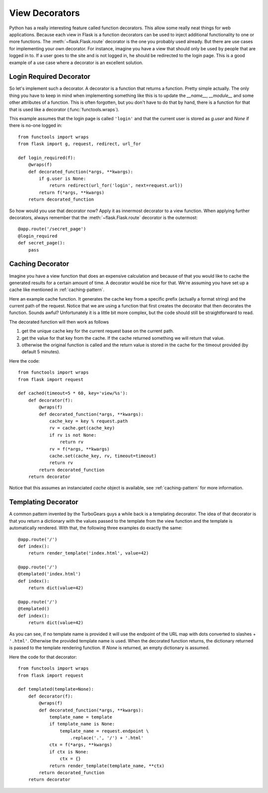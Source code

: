 View Decorators
===============

Python has a really interesting feature called function decorators.  This
allow some really neat things for web applications.  Because each view in
Flask is a function decorators can be used to inject additional
functionality to one or more functions.  The :meth:`~flask.Flask.route`
decorator is the one you probably used already.  But there are use cases
for implementing your own decorator.  For instance, imagine you have a
view that should only be used by people that are logged in to.  If a user
goes to the site and is not logged in, he should be redirected to the
login page.  This is a good example of a use case where a decorator is an
excellent solution.

Login Required Decorator
------------------------

So let's implement such a decorator.  A decorator is a function that
returns a function.  Pretty simple actually.  The only thing you have to
keep in mind when implementing something like this is to update the
`__name__`, `__module__` and some other attributes of a function.  This is
often forgotten, but you don't have to do that by hand, there is a
function for that that is used like a decorator (:func:`functools.wraps`).

This example assumes that the login page is called ``'login'`` and that
the current user is stored as `g.user` and `None` if there is no-one
logged in::

    from functools import wraps
    from flask import g, request, redirect, url_for

    def login_required(f):
        @wraps(f)
        def decorated_function(*args, **kwargs):
            if g.user is None:
                return redirect(url_for('login', next=request.url))
            return f(*args, **kwargs)
        return decorated_function

So how would you use that decorator now?  Apply it as innermost decorator
to a view function.  When applying further decorators, always remember
that the :meth:`~flask.Flask.route` decorator is the outermost::

    @app.route('/secret_page')
    @login_required
    def secret_page():
        pass

Caching Decorator
-----------------

Imagine you have a view function that does an expensive calculation and
because of that you would like to cache the generated results for a
certain amount of time.  A decorator would be nice for that.  We're
assuming you have set up a cache like mentioned in :ref:`caching-pattern`.

Here an example cache function.  It generates the cache key from a
specific prefix (actually a format string) and the current path of the
request.  Notice that we are using a function that first creates the
decorator that then decorates the function.  Sounds awful? Unfortunately
it is a little bit more complex, but the code should still be
straightforward to read.

The decorated function will then work as follows

1. get the unique cache key for the current request base on the current
   path.
2. get the value for that key from the cache. If the cache returned
   something we will return that value.
3. otherwise the original function is called and the return value is
   stored in the cache for the timeout provided (by default 5 minutes).

Here the code::

    from functools import wraps
    from flask import request

    def cached(timeout=5 * 60, key='view/%s'):
        def decorator(f):
            @wraps(f)
            def decorated_function(*args, **kwargs):
                cache_key = key % request.path
                rv = cache.get(cache_key)
                if rv is not None:
                    return rv
                rv = f(*args, **kwargs)
                cache.set(cache_key, rv, timeout=timeout)
                return rv
            return decorated_function
        return decorator

Notice that this assumes an instanciated `cache` object is available, see
:ref:`caching-pattern` for more information.


Templating Decorator
--------------------

A common pattern invented by the TurboGears guys a while back is a
templating decorator.  The idea of that decorator is that you return a
dictionary with the values passed to the template from the view function
and the template is automatically rendered.  With that, the following
three examples do exactly the same::

    @app.route('/')
    def index():
        return render_template('index.html', value=42)

    @app.route('/')
    @templated('index.html')
    def index():
        return dict(value=42)

    @app.route('/')
    @templated()
    def index():
        return dict(value=42)

As you can see, if no template name is provided it will use the endpoint
of the URL map with dots converted to slashes + ``'.html'``.  Otherwise
the provided template name is used.  When the decorated function returns,
the dictionary returned is passed to the template rendering function.  If
`None` is returned, an empty dictionary is assumed.

Here the code for that decorator::

    from functools import wraps
    from flask import request

    def templated(template=None):
        def decorator(f):
            @wraps(f)
            def decorated_function(*args, **kwargs):
                template_name = template
                if template_name is None:
                    template_name = request.endpoint \
                        .replace('.', '/') + '.html'
                ctx = f(*args, **kwargs)
                if ctx is None:
                    ctx = {}
                return render_template(template_name, **ctx)
            return decorated_function
        return decorator
